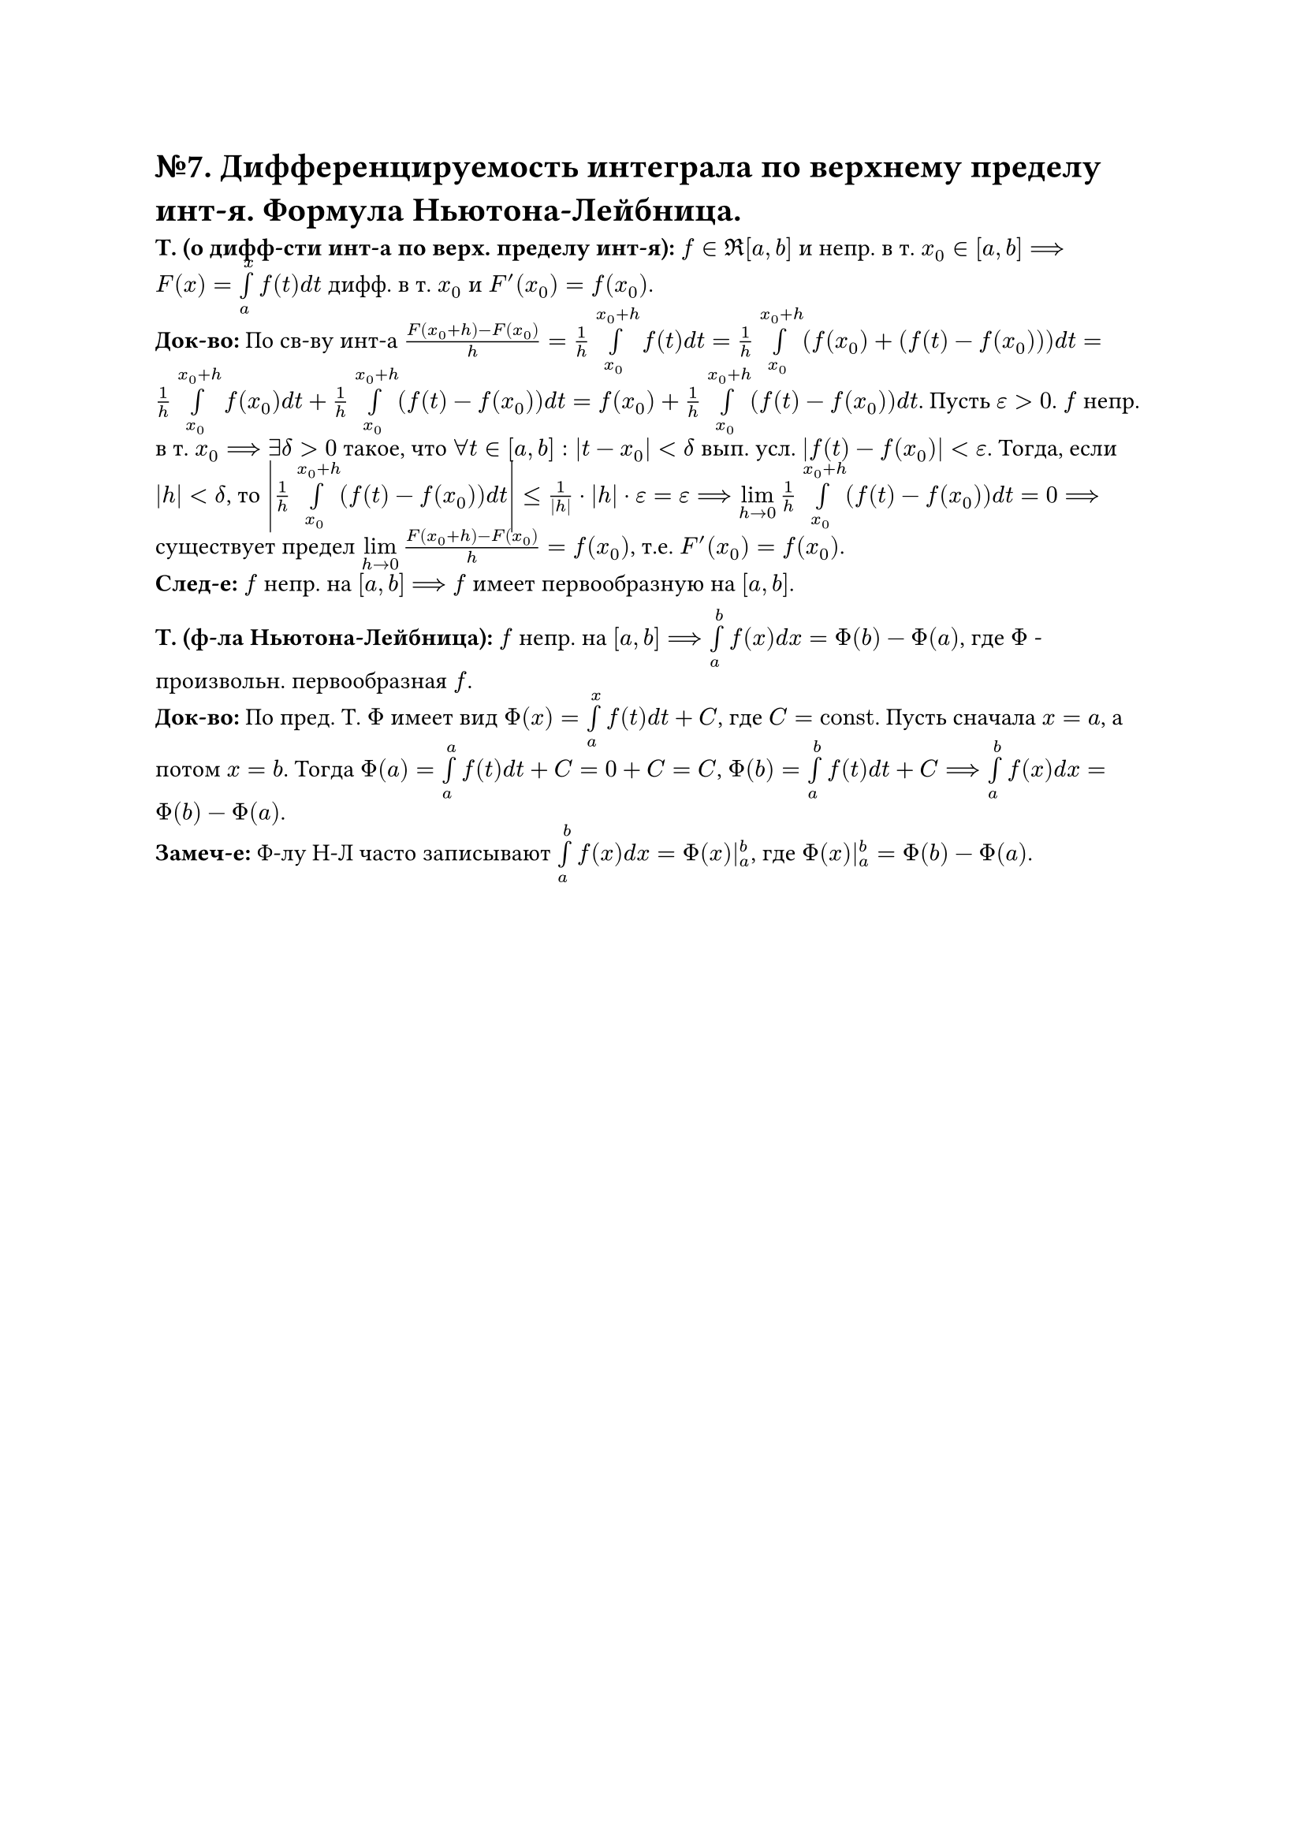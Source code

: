 = №7. Дифференцируемость интеграла по верхнему пределу инт-я. Формула Ньютона-Лейбница.

*Т. (о дифф-сти инт-а по верх. пределу инт-я):* $f in Re[a, b]$ и непр. в т. $x_(0) in [a, b] ==> F(x) = limits(integral)_(a)^(x) f(t) d t$ дифф. в т. $x_(0)$ и $F'(x_(0)) = f(x_(0))$.\
*Док-во:* По св-ву инт-а $(F(x_(0) + h) - F(x_(0))) / h = 1/h limits(integral)_(x_(0))^(x_(0) + h) f(t) d t = 1/h limits(integral)_(x_(0))^(x_(0) + h) (f(x_(0)) + (f(t) - f(x_(0)))) d t = 1/h limits(integral)_(x_(0))^(x_(0) + h) f(x_(0)) d t + 1/h limits(integral)_(x_(0))^(x_(0) + h) (f(t) - f(x_(0))) d t = f(x_(0)) + 1/h limits(integral)_(x_(0))^(x_(0) + h) (f(t) - f(x_(0))) d t$. Пусть $epsilon > 0$. $f$ непр. в т. $x_(0) ==> exists delta > 0$ такое, что $forall t in [a, b]: |t - x_(0)| < delta$ вып. усл. $|f(t) - f(x_(0))| < epsilon$. Тогда, если $|h| < delta$, то $abs(1/h limits(integral)_(x_(0))^(x_(0) + h) (f(t) - f(x_(0))) d t) <= 1/abs(h) dot abs(h) dot epsilon = epsilon ==> limits(lim)_(h -> 0) 1/h limits(integral)_(x_(0))^(x_(0)+h) (f(t) - f(x_(0))) d t = 0 ==>$ существует предел $limits(lim)_(h -> 0) (F(x_(0) + h) - F(x_(0))) / h = f(x_(0))$, т.е. $F'(x_(0)) = f(x_(0))$.\
*След-е:* $f$ непр. на $[a, b]$ $==>$ $f$ имеет первообразную на $[a, b]$.

*Т. (ф-ла Ньютона-Лейбница):* $f$ непр. на $[a, b] ==> limits(integral)_(a)^(b) f(x) d x = Phi(b) - Phi(a)$, где $Phi$ - произвольн. первообразная $f$.\ 
*Док-во:* По пред. Т. $Phi$ имеет вид $Phi(x) = limits(integral)_(a)^(x) f(t) d t + C$, где $C = "const"$. Пусть сначала $x = a$, а потом $x = b$. Тогда $Phi(a) = limits(integral)_(a)^(a) f(t) d t + C = 0 + C = C$, $Phi(b) = limits(integral)_(a)^(b) f(t) d t + C ==> limits(integral)_(a)^(b) f(x) d x = Phi(b) - Phi(a)$.\
*Замеч-е:* Ф-лу Н-Л часто записывают $limits(integral)_(a)^(b) f(x) d x = Phi(x)|_(a)^(b)$, где $Phi(x)|_(a)^(b) = Phi(b) - Phi(a)$.
